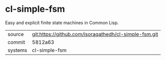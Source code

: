* cl-simple-fsm

Easy and explicit finite state machines in Common Lisp.

|---------+-------------------------------------------|
| source  | git:https://github.com/isoraqathedh/cl-simple-fsm.git   |
| commit  | 5812a63  |
| systems | cl-simple-fsm |
|---------+-------------------------------------------|


